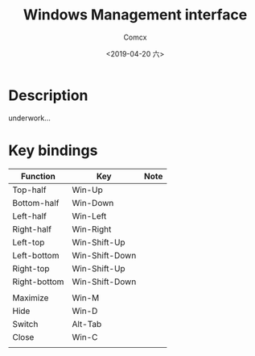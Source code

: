 #+TITLE:  Windows Management interface
#+AUTHOR: Comcx
#+DATE:   <2019-04-20 六>

* Description
underwork...

* Key bindings

| Function     | Key            | Note |
|--------------+----------------+------|
| Top-half     | Win-Up         |      |
| Bottom-half  | Win-Down       |      |
| Left-half    | Win-Left       |      |
| Right-half   | Win-Right      |      |
| Left-top     | Win-Shift-Up   |      |
| Left-bottom  | Win-Shift-Down |      |
| Right-top    | Win-Shift-Up   |      |
| Right-bottom | Win-Shift-Down |      |
|              |                |      |
| Maximize     | Win-M          |      |
| Hide         | Win-D          |      |
| Switch       | Alt-Tab        |      |
| Close        | Win-C          |      |
|              |                |      |














